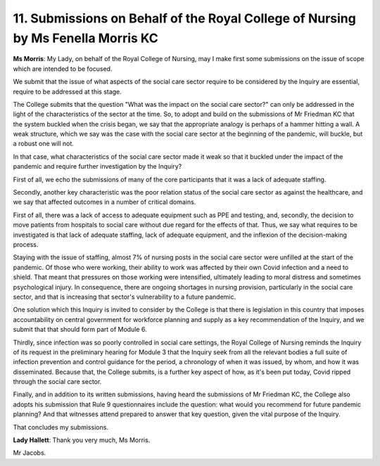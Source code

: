 11. Submissions on Behalf of the Royal College of Nursing by Ms Fenella Morris KC
================================================================================

**Ms Morris**: My Lady, on behalf of the Royal College of Nursing, may I make first some submissions on the issue of scope which are intended to be focused.

We submit that the issue of what aspects of the social care sector require to be considered by the Inquiry are essential, require to be addressed at this stage.

The College submits that the question "What was the impact on the social care sector?" can only be addressed in the light of the characteristics of the sector at the time. So, to adopt and build on the submissions of Mr Friedman KC that the system buckled when the crisis began, we say that the appropriate analogy is perhaps of a hammer hitting a wall. A weak structure, which we say was the case with the social care sector at the beginning of the pandemic, will buckle, but a robust one will not.

In that case, what characteristics of the social care sector made it weak so that it buckled under the impact of the pandemic and require further investigation by the Inquiry?

First of all, we echo the submissions of many of the core participants that it was a lack of adequate staffing.

Secondly, another key characteristic was the poor relation status of the social care sector as against the healthcare, and we say that affected outcomes in a number of critical domains.

First of all, there was a lack of access to adequate equipment such as PPE and testing, and, secondly, the decision to move patients from hospitals to social care without due regard for the effects of that. Thus, we say what requires to be investigated is that lack of adequate staffing, lack of adequate equipment, and the inflexion of the decision-making process.

Staying with the issue of staffing, almost 7% of nursing posts in the social care sector were unfilled at the start of the pandemic. Of those who were working, their ability to work was affected by their own Covid infection and a need to shield. That meant that pressures on those working were intensified, ultimately leading to moral distress and sometimes psychological injury. In consequence, there are ongoing shortages in nursing provision, particularly in the social care sector, and that is increasing that sector's vulnerability to a future pandemic.

One solution which this Inquiry is invited to consider by the College is that there is legislation in this country that imposes accountability on central government for workforce planning and supply as a key recommendation of the Inquiry, and we submit that that should form part of Module 6.

Thirdly, since infection was so poorly controlled in social care settings, the Royal College of Nursing reminds the Inquiry of its request in the preliminary hearing for Module 3 that the Inquiry seek from all the relevant bodies a full suite of infection prevention and control guidance for the period, a chronology of when it was issued, by whom, and how it was disseminated. Because that, the College submits, is a further key aspect of how, as it's been put today, Covid ripped through the social care sector.

Finally, and in addition to its written submissions, having heard the submissions of Mr Friedman KC, the College also adopts his submission that Rule 9 questionnaires include the question: what would you recommend for future pandemic planning? And that witnesses attend prepared to answer that key question, given the vital purpose of the Inquiry.

That concludes my submissions.

**Lady Hallett**: Thank you very much, Ms Morris.

Mr Jacobs.

